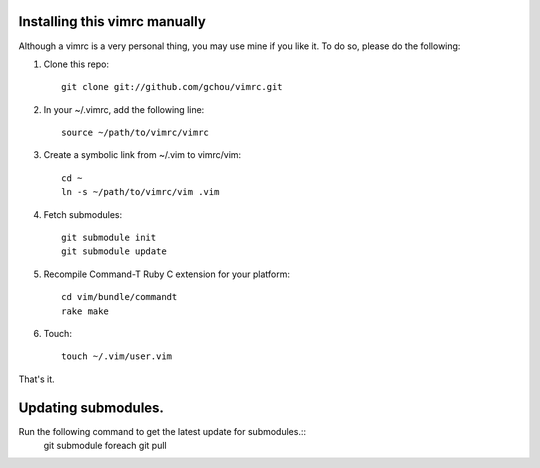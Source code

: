 Installing this vimrc manually
==============================
Although a vimrc is a very personal thing, you may use mine if you
like it.  To do so, please do the following:

1. Clone this repo::

   	git clone git://github.com/gchou/vimrc.git

2. In your ~/.vimrc, add the following line::

   	source ~/path/to/vimrc/vimrc

3. Create a symbolic link from ~/.vim to vimrc/vim::

   	cd ~
   	ln -s ~/path/to/vimrc/vim .vim

4. Fetch submodules::

   	git submodule init
   	git submodule update

5. Recompile Command-T Ruby C extension for your platform::

   	cd vim/bundle/commandt
   	rake make

6. Touch::

   	touch ~/.vim/user.vim

That's it.


Updating submodules.
==============================
Run the following command to get the latest update for submodules.::
   	git submodule foreach git pull
